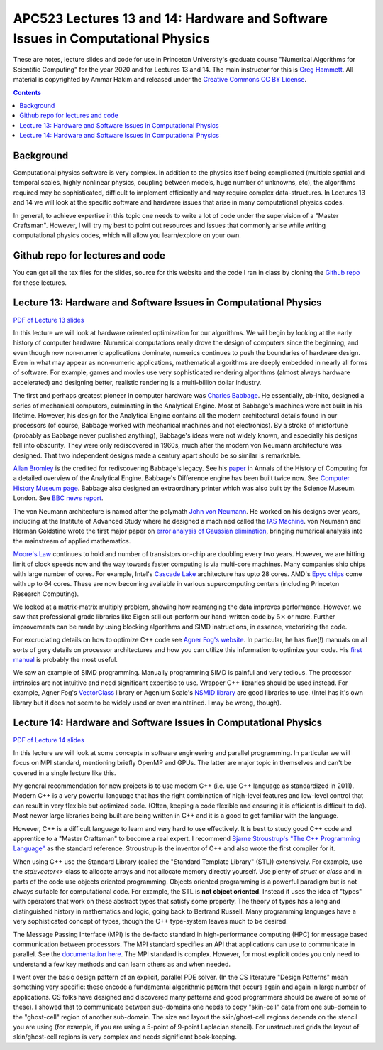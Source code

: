 APC523 Lectures 13 and 14: Hardware and Software Issues in Computational Physics
++++++++++++++++++++++++++++++++++++++++++++++++++++++++++++++++++++++++++++++++

These are notes, lecture slides and code for use in Princeton
University's graduate course "Numerical Algorithms for Scientific
Computing" for the year 2020 and for Lectures 13 and 14. The main
instructor for this is `Greg Hammett
<https://w3.pppl.gov/~hammett/>`_. All material is copyrighted by
Ammar Hakim and released under the `Creative Commons CC BY License
<https://creativecommons.org/licenses/>`_.

.. contents::

Background
----------

Computational physics software is very complex. In addition to the
physics itself being complicated (multiple spatial and temporal
scales, highly nonlinear physics, coupling between models, huge number
of unknowns, etc), the algorithms required may be sophisticated,
difficult to implement efficiently and may require complex
data-structures. In Lectures 13 and 14 we will look at the specific
software and hardware issues that arise in many computational physics
codes.

In general, to achieve expertise in this topic one needs to write a
lot of code under the supervision of a "Master Craftsman". However, I
will try my best to point out resources and issues that commonly arise
while writing computational physics codes, which will allow you
learn/explore on your own.


Github repo for lectures and code
---------------------------------

You can get all the tex files for the slides, source for this website
and the code I ran in class by cloning the `Github repo
<https://github.com/ammarhakim/apc523-2020>`_ for these lectures.


Lecture 13: Hardware and Software Issues in Computational Physics
-----------------------------------------------------------------

`PDF of Lecture 13 slides <./_static/lec13.pdf>`_

In this lecture we will look at hardware oriented optimization for our
algorithms. We will begin by looking at the early history of computer
hardware. Numerical computations really drove the design of computers
since the beginning, and even though now non-numeric applications
dominate, numerics continues to push the boundaries of hardware
design. Even in what may appear as non-numeric applications,
mathematical algorithms are deeply embedded in nearly all forms of
software. For example, games and movies use very sophisticated
rendering algorithms (almost always hardware accelerated) and
designing better, realistic rendering is a multi-billion dollar
industry.

The first and perhaps greatest pioneer in computer hardware was
`Charles Babbage <https://en.wikipedia.org/wiki/Charles_Babbage>`_. He
essentially, ab-inito, designed a series of mechanical computers,
culminating in the Analytical Engine. Most of Babbage's machines were
not built in his lifetime. However, his design for the Analytical
Engine contains all the modern architectural details found in our
processors (of course, Babbage worked with mechanical machines and not
electronics). By a stroke of misfortune (probably as Babbage never
published anything), Babbage's ideas were not widely known, and
especially his designs fell into obscurity. They were only
rediscovered in 1960s, much after the modern von Neumann architecture
was designed. That two independent designs made a century apart should
be so similar is remarkable.

`Allan Bromley <https://en.wikipedia.org/wiki/Allan_G._Bromley>`_ is
the credited for rediscovering Babbage's legacy. See his `paper
<./_static/Bromley-1982.pdf>`_ in Annals of the History of Computing
for a detailed overview of the Analytical Engine. Babbage's Difference
engine has been built twice now. See `Computer History Museum page
<https://www.computerhistory.org/babbage/>`_. Babbage also designed an
extraordinary printer which was also built by the Science
Museum. London. See `BBC news report
<http://news.bbc.co.uk/2/hi/science/nature/710950.stm>`_.

The von Neumann architecture is named after the polymath `John von
Neumann <https://en.wikipedia.org/wiki/John_von_Neumann>`_. He worked
on his designs over years, including at the Institute of Advanced
Study where he designed a machined called the `IAS Machine
<https://en.wikipedia.org/wiki/IAS_machine>`_. von Neumann and Herman
Goldstine wrote the first major paper on `error analysis of Gaussian
elimination <https://epubs.siam.org/doi/10.1137/080734716>`_, bringing
numerical analysis into the mainstream of applied mathematics.

`Moore's Law <https://en.wikipedia.org/wiki/Moore's_law>`_ continues
to hold and number of transistors on-chip are doubling every two
years. However, we are hitting limit of clock speeds now and the way
towards faster computing is via multi-core machines. Many companies
ship chips with large number of cores. For example, Intel's `Cascade
Lake
<https://www.intel.com/content/www/us/en/design/products-and-solutions/processors-and-chipsets/cascade-lake/2nd-gen-intel-xeon-scalable-processors.html>`_
architecture has upto 28 cores. AMD's `Epyc chips
<https://www.amd.com/en/processors/epyc-7002-series>`_ come with up to
64 cores. These are now becoming available in various supercomputing
centers (including Princeton Research Computing).

We looked at a matrix-matrix multiply problem, showing how rearranging
the data improves performance. However, we saw that professional grade
libraries like Eigen still out-perform our hand-written code by
:math:`5\times` or more. Further improvements can be made by using
blocking algorithms and SIMD instructions, in essence, vectorizing the
code.

For excruciating details on how to optimize C++ code see `Agner Fog's
website <https://www.agner.org/optimize/>`_. In particular, he has
five(!) manuals on all sorts of gory details on processor
architectures and how you can utilize this information to optimize
your code. His `first manual
<https://www.agner.org/optimize/optimizing_cpp.pdf>`_ is probably the
most useful.

We saw an example of SIMD programming. Manually programming SIMD is
painful and very tedious. The processor intrinsics are not intuitive
and need significant expertise to use. Wrapper C++ libraries should be
used instead. For example, Agner Fog's `VectorClass
<https://github.com/vectorclass>`_ library or Agenium Scale's `NSMID
library <https://github.com/agenium-scale/nsimd>`_ are good libraries
to use. (Intel has it's own library but it does not seem to be widely
used or even maintained. I may be wrong, though).

Lecture 14: Hardware and Software Issues in Computational Physics
-----------------------------------------------------------------

`PDF of Lecture 14 slides <./_static/lec14.pdf>`_

In this lecture we will look at some concepts in software engineering
and parallel programming. In particular we will focus on MPI standard,
mentioning briefly OpenMP and GPUs. The latter are major topic in
themselves and can't be covered in a single lecture like this.

My general recommendation for new projects is to use modern C++
(i.e. use C++ language as standardized in 2011). Modern C++ is a very
powerful language that has the right combination of high-level
features and low-level control that can result in very flexible but
optimized code. (Often, keeping a code flexible and ensuring it is
efficient is difficult to do). Most newer large libraries being built
are being written in C++ and it is a good to get familiar with the
language.

However, C++ is a difficult language to learn and very hard to use
effectively. It is best to study good C++ code and apprentice to a
"Master Craftsman" to become a real expert. I recommend `Bjarne
Stroustrup's "The C++ Programming Language"
<https://www.amazon.com/Programming-Language-Programm-Lang_p4-ebook/dp/B00DUW4BMS/ref=sr_1_1?crid=1A6CJEHES1P9W&keywords=the+c%2B%2B+programming+language&qid=1585578251&sprefix=the+c%2B%2B%2Caps%2C142&sr=8-1>`_
as the standard reference. Stroustrup is the inventor of C++ and also
wrote the first compiler for it.

When using C++ use the Standard Library (called the "Standard Template
Library" (STL)) extensively. For example, use the `std::vector<>`
class to allocate arrays and not allocate memory directly
yourself. Use plenty of `struct` or `class` and in parts of the code
use objects oriented programming. Objects oriented programming is a
powerful paradigm but is not always suitable for computational
code. For example, the STL is **not object oriented**. Instead it uses
the idea of "types" with operators that work on these abstract types
that satisfy some property. The theory of types has a long and
distinguished history in mathematics and logic, going back to Bertrand
Russell. Many programming languages have a very sophisticated concept
of types, though the C++ type-system leaves much to be desired.


The Message Passing Interface (MPI) is the de-facto standard in
high-performance computing (HPC) for message based communication
between processors. The MPI standard specifies an API that
applications can use to communicate in parallel. See the
`documentation here <https://www.open-mpi.org/doc/current/>`_. The MPI
standard is complex. However, for most explicit codes you only need to
understand a few key methods and can learn others as and when needed.

I went over the basic design pattern of an explicit, parallel PDE
solver. (In the CS literature "Design Patterns" mean something very
specific: these encode a fundamental algorithmic pattern that occurs
again and again in large number of applications. CS folks have
designed and discovered many patterns and good programmers should be
aware of some of these). I showed that to communicate between
sub-domains one needs to copy "skin-cell" data from one sub-domain to
the "ghost-cell" region of another sub-domain. The size and layout the
skin/ghost-cell regions depends on the stencil you are using (for
example, if you are using a 5-point of 9-point Laplacian stencil). For
unstructured grids the layout of skin/ghost-cell regions is very
complex and needs significant book-keeping.

